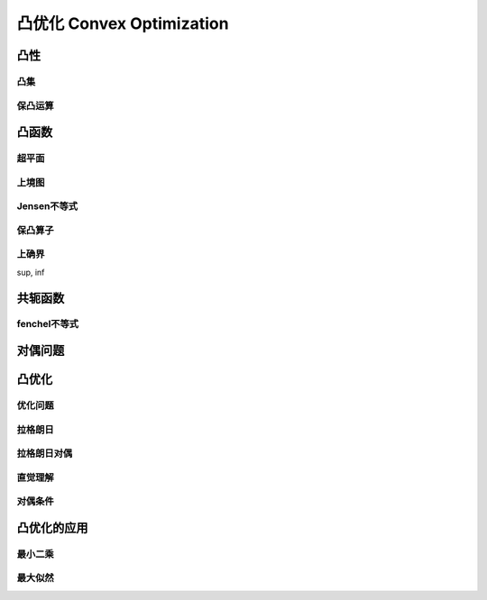 ***************************
凸优化  Convex Optimization
***************************

凸性
=====

凸集
----

保凸运算
-------

凸函数
=======

超平面
-------

上境图
------

Jensen不等式
--------

保凸算子
--------

上确界
--------
sup, inf

共轭函数
=======

fenchel不等式
------------

对偶问题
=======

凸优化
============

优化问题
---------

拉格朗日
----------

拉格朗日对偶
------------

直觉理解
----------

对偶条件
---------

凸优化的应用
================

最小二乘
--------

最大似然
--------








